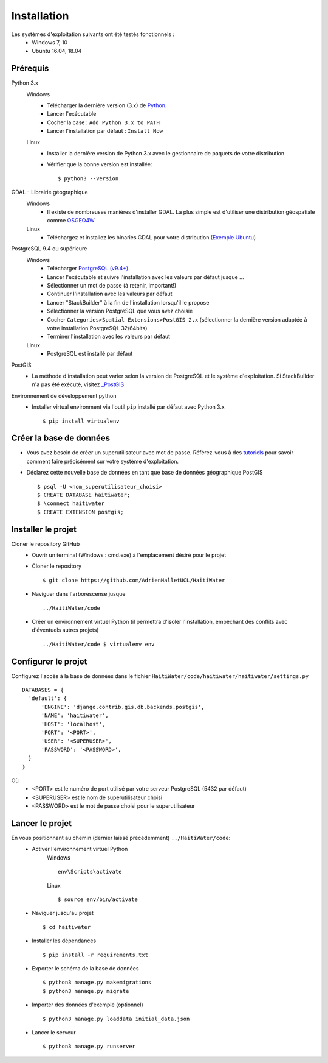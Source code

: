 ============
Installation
============

Les systèmes d'exploitation suivants ont été testés fonctionnels :
  * Windows 7, 10
  * Ubuntu 16.04, 18.04

Prérequis
---------
Python 3.x
  Windows
    * Télécharger la dernière version (3.x) de `Python <http://www.python.org/downloads/windows>`_. 
    * Lancer l'exécutable
    * Cocher la case : ``Add Python 3.x to PATH``
    * Lancer l'installation par défaut : ``Install Now``
  Linux
    * Installer la dernière version de Python 3.x avec le gestionnaire de paquets de votre distribution
    * Vérifier que la bonne version est installée::
    
      $ python3 --version
      
GDAL - Librairie géographique
  Windows
    * Il existe de nombreuses manières d'installer GDAL. La plus simple est d'utiliser une distribution géospatiale comme `OSGEO4W <https://trac.osgeo.org/osgeo4w/>`_
  
  Linux
    * Téléchargez et installez les binaries GDAL pour votre distribution (`Exemple Ubuntu <http://www.sarasafavi.com/installing-gdalogr-on-ubuntu.html>`_)

PostgreSQL 9.4 ou supérieure
  Windows
    * Télécharger `PostgreSQL (v9.4+) <https://www.enterprisedb.com/downloads/postgres-postgresql-downloads>`_.
    * Lancer l'exécutable et suivre l'installation avec les valeurs par défaut jusque ...
    * Sélectionner un mot de passe (à retenir, important!)
    * Continuer l'installation avec les valeurs par défaut
    * Lancer "StackBuilder" à la fin de l'installation lorsqu'il le propose
    * Sélectionner la version PostgreSQL que vous avez choisie
    * Cocher ``Categories>Spatial Extensions>PostGIS 2.x`` (sélectionner la dernière version adaptée à votre installation PostgreSQL 32/64bits)
    * Terminer l'installation avec les valeurs par défaut
  Linux
    * PostgreSQL est installé par défaut
    
PostGIS
  * La méthode d'installation peut varier selon la version de PostgreSQL et le système d'exploitation. Si StackBuilder n'a pas été exécuté, visitez `_PostGIS <https://postgis.net/install/>`_

Environnement de développement python
  * Installer virtual environment via l'outil ``pip`` installé par défaut avec Python 3.x ::
  
    $ pip install virtualenv
    
Créer la base de données
------------------------
* Vous avez besoin de créer un superutilisateur avec mot de passe. Référez-vous à des `tutoriels <https://www.tutorialspoint.com/postgresql/postgresql_create_database.htm>`_ pour savoir comment faire précisément sur votre système d'exploitation.

* Déclarez cette nouvelle base de données en tant que base de données géographique PostGIS ::
  
  $ psql -U <nom_superutilisateur_choisi>
  $ CREATE DATABASE haitiwater;
  $ \connect haitiwater
  $ CREATE EXTENSION postgis;

Installer le projet
-------------------
Cloner le repository GitHub
  * Ouvrir un terminal (Windows : cmd.exe) à l'emplacement désiré pour le projet
  * Cloner le repository ::
  
    $ git clone https://github.com/AdrienHalletUCL/HaitiWater
    
  * Naviguer dans l'arborescense jusque ::
  
    ../HaitiWater/code
    
  * Créer un environnement virtuel Python (il permettra d'isoler l'installation, empêchant des conflits avec d'éventuels autres projets) ::
  
    ../HaitiWater/code $ virtualenv env
    
Configurer le projet
--------------------
Configurez l'accès à la base de données dans le fichier ``HaitiWater/code/haitiwater/haitiwater/settings.py`` ::

  DATABASES = {
    'default': {
        'ENGINE': 'django.contrib.gis.db.backends.postgis',
        'NAME': 'haitiwater',
        'HOST': 'localhost',
        'PORT': '<PORT>',
        'USER': '<SUPERUSER>',
        'PASSWORD': '<PASSWORD>',
    }
  }
  
Où
  * <PORT> est le numéro de port utilisé par votre serveur PostgreSQL (5432 par défaut)
  * <SUPERUSER> est le nom de superutilisateur choisi
  * <PASSWORD> est le mot de passe choisi pour le superutilisateur
    
Lancer le projet
----------------
En vous positionnant au chemin (dernier laissé précédemment) ``../HaitiWater/code``:
  * Activer l'environnement virtuel Python
      Windows ::

        env\Scripts\activate

      Linux ::

        $ source env/bin/activate
      
  * Naviguer jusqu'au projet ::
  
    $ cd haitiwater
    
  * Installer les dépendances ::
  
    $ pip install -r requirements.txt
    
  * Exporter le schéma de la base de données ::
  
    $ python3 manage.py makemigrations
    $ python3 manage.py migrate
    
  * Importer des données d'exemple (optionnel) ::
  
    $ python3 manage.py loaddata initial_data.json
    
  * Lancer le serveur ::
  
    $ python3 manage.py runserver
 

